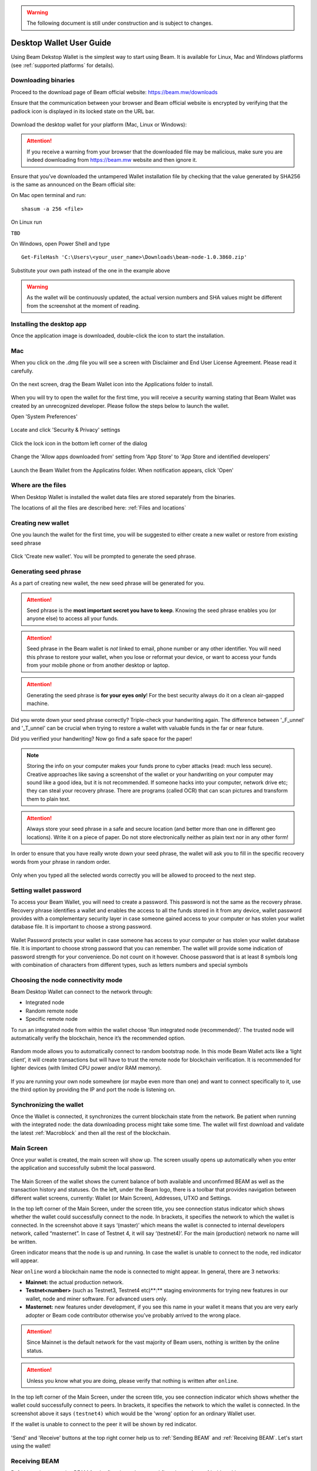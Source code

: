 .. _user_desktop_wallet_guide:

.. warning:: The following document is still under construction and is subject to changes.

.. _desktop_wallet_guide:

Desktop Wallet User Guide
=========================

Using Beam Dekstop Wallet is the simplest way to start using Beam. It is available for Linux, Mac and Windows platforms (see :ref:`supported platforms` for details). 


Downloading binaries
--------------------

Proceed to the download page of Beam official website: https://beam.mw/downloads

Ensure that the communication between your browser and Beam official website is encrypted by verifying that the padlock icon is displayed in its locked state on the URL bar.

.. figure:: images/desktop/01_downloading/01.jpg
   :alt: SSL lock in browser URL

Download the desktop wallet for your platform (Mac, Linux or Windows):

.. figure:: images/desktop/01_downloading/02.jpg
   :alt: Downloads page


.. attention:: If you receive a warning from your browser that the downloaded file may be malicious, make sure you are indeed downloading from https://beam.mw website and then ignore it.


Ensure that you’ve downloaded the untampered Wallet installation file by checking that the value generated by SHA256 is the same as announced on the Beam official site:

On Mac open terminal and run: 

::

   shasum -a 256 <file>


On Linux run

``TBD``


On Windows, open Power Shell and type

::

   Get-FileHash 'C:\Users\<your_user_name>\Downloads\beam-node-1.0.3860.zip'


Substitute your own path instead of the one in the example above

.. warning:: As the wallet will be continuously updated, the actual version numbers and SHA values might be different from the screenshot at the moment of reading.


Installing the desktop app
--------------------------

Once the application image is downloaded, double-click the icon to start the installation.

Mac
---

When you click on the .dmg file you will see a screen with Disclaimer and End User License Agreement. Please read it carefully.

.. figure:: images/desktop/02_installing/01.png
   :alt: Mac EULA

On the next screen, drag the Beam Wallet icon into the Applications folder to install.

.. figure:: images/desktop/02_installing/02.png
   :alt: Mac Install


When you will try to open the wallet for the first time, you will receive a security warning stating that Beam Wallet was created by an unrecognized developer. Please follow the steps below to launch the wallet.

Open 'System Preferences'

.. figure:: images/desktop/02_installing/03.png
   :alt: Mac Security

Locate and click 'Security & Privacy' settings

.. figure:: images/desktop/02_installing/04.png
   :alt: Mac Security

Click the lock icon in the bottom left corner of the dialog

.. figure:: images/desktop/02_installing/05.png
   :alt: Mac Security

Change the 'Allow apps downloaded from' setting from 'App Store' to 'App Store and identified developers'

.. figure:: images/desktop/02_installing/06.png
   :alt: Mac Security

Launch the Beam Wallet from the Applicatins folder. When notification appears, click 'Open'

.. figure:: images/desktop/02_installing/07.png
   :alt: Mac Security


Where are the files
-------------------

When Desktop Wallet is installed the wallet data files are stored separately from the binaries. 

The locations of all the files are described here: :ref:`Files and locations`


Creating new wallet
-------------------

One you launch the wallet for the first time, you will be suggested to either create a new wallet or restore from existing seed phrase

.. figure:: images/desktop/03_creating_new_wallet/01.jpg
   :alt: Choosing between new and restore


Click 'Create new wallet'. You will be prompted to generate the seed phrase.


Generating seed phrase
----------------------

As a part of creating new wallet, the new seed phrase will be generated for you.

.. attention:: Seed phrase is the **most important secret you have to keep**. Knowing the seed phrase enables you (or anyone else) to access all your funds. 


.. figure:: images/desktop/03_creating_new_wallet/02.jpg
   :alt: Before generating seed phrase


.. attention:: Seed phrase in the Beam wallet is *not* linked to email, phone number or any other identifier. You will need this phrase to restore your wallet, when you lose or reformat your device, or want to access your funds from your mobile phone or from another desktop or laptop. 


.. figure:: images/desktop/03_creating_new_wallet/03.jpg
   :alt: Generating seed phrase


.. attention:: Generating the seed phrase is **for your eyes only**! For the best security always do it on a clean air-gapped machine.


.. figure:: images/desktop/03_creating_new_wallet/04.jpg
   :alt: Keeping seed phrase safe warning

Did you wrote down your seed phrase correctly? Triple-check your handwriting again. The difference between '_F_unnel' and '_T_unnel' can be crucial when trying to restore a wallet with valuable funds in the far or near future.

Did you verified your handwriting? Now go find a safe space for the paper! 

.. note:: Storing the info on your computer makes your funds prone to cyber attacks (read: much less secure). Creative approaches like saving a screenshot of the wallet or your handwriting on your computer may sound like a good idea, but it is not recommended. If someone hacks into your computer, network drive etc; they can steal your recovery phrase. There are programs (called OCR) that can scan pictures and transform them to plain text. 

.. attention:: Always store your seed phrase in a safe and secure location (and better more than one in different geo locations). Write it on a piece of paper. Do not store electronically neither as plain text nor in any other form!

In order to ensure that you have really wrote down your seed phrase, the wallet will ask you to fill in the specific recovery words from your phrase in random order.

.. figure:: images/desktop/03_creating_new_wallet/05.jpg
   :alt: Repeat your seed phrase 

Only when you typed all the selected words correctly you will be allowed to proceed to the next step.

.. figure:: images/desktop/03_creating_new_wallet/06.jpg
   :alt: Indicate correct words 


Setting wallet password
-----------------------

To access your Beam Wallet, you will need to create a password. This password is not the same as the recovery phrase. Recovery phrase identifies a wallet and enables the access to all the funds stored in it from any device, wallet password provides with a complementary security layer in case someone gained access to your computer or has stolen your wallet database file. It is important to choose a strong password. 


.. figure:: images/desktop/03_creating_new_wallet/07.jpg
   :alt: Example of a weak password

Wallet Password protects your wallet in case someone has access to your computer or has stolen your wallet database file. It is important to choose strong password that you can remember. The wallet will provide some indication of password strength for your convenience. Do not count on it however. Choose password that is at least 8 symbols long with combination of characters from different types, such as letters numbers and special symbols

.. figure:: images/desktop/03_creating_new_wallet/08.jpg
   :alt: Example of a stronger password 


Choosing the node connectivity mode
-----------------------------------

Beam Desktop Wallet can connect to the network through:

* Integrated node
* Random remote node
* Specific remote node

To run an integrated node from within the wallet choose 'Run integrated node (recommended)'. The trusted node will automatically verify the blockchain, hence it’s the recommended option. 

.. advanced:: When running behind a firewall you can change the default port the node will be listening on, and in case of CPU mining, set the amount of mining threads. You will be probably provided at least one default peer to connect to but you can always add more peers on the Settings screen. The recommended peers are published in the list of bootstrap nodes in the `downloads page <https://beam.mw/downloads>`_ on `Beam official website <https://beam.mw>`_.

.. figure:: images/desktop/03_creating_new_wallet/09.jpg
   :alt: Start wallet with integrated node  

Random mode allows you to automatically connect to random bootstrap node. In this mode Beam Wallet acts like a ‘light client’, it will create transactions but will have to trust the remote node for blockchain verification. It is recommended for lighter devices (with limited CPU power and/or RAM memory).

.. figure:: images/desktop/03_creating_new_wallet/10.jpg
   :alt: Start wallet with random mode  


If you are running your own node somewhere (or maybe even more than one) and want to connect specifically to it, use the third option by providing the IP and port the node is listening on.

.. figure:: images/desktop/03_creating_new_wallet/11.jpg
   :alt: Start wallet with specific remote node  

Synchronizing the wallet
------------------------

Once the Wallet is connected, it synchronizes the current blockchain state from the network. Be patient when running with the integrated node: the data downloading process might take some time. The wallet will first download and validate the latest :ref:`Macroblock` and then all the rest of the blockchain.

.. figure:: images/desktop/03_creating_new_wallet/12.jpg
   :alt: Synchronizing the wallet


Main Screen
-----------

Once your wallet is created, the main screen will show up. The screen usually opens up automatically when you enter the application and successfully submit the local password. 

.. figure:: images/desktop/04_main_screen/01.jpg
   :alt: Main screen

The Main Screen of the wallet shows the current balance of both available and unconfirmed BEAM as well as the transaction history and statuses. On the left, under the Beam logo, there is a toolbar that provides navigation between different wallet screens, currently: Wallet (or Main Screen), Addresses, UTXO and Settings.

In the top left corner of the Main Screen, under the screen title, you see connection status indicator which shows whether the wallet could successfully connect to the node. In brackets, it specifies the network to which the wallet is connected. In the screenshot above it says ‘(master)’ which means the wallet is connected to internal developers network, called “masternet”. In case of Testnet 4, it will say ‘(testnet4)’. For the main (production) network no name will be written. 

Green indicator means that the node is up and running. In case the wallet is unable to connect to the node, red indicator will appear.

Near ``online`` word a blockchain name the node is connected to might appear. In general, there are 3 networks:

* **Mainnet:** the actual production network. 
* **Testnet<number>** (such as Testnet3, Testnet4 etc)**:** staging environments for trying new features in our wallet, node and miner software. For advanced users only.
* **Masternet:** new features under development, if you see this name in your wallet it means that you are very early adopter or Beam code contributor otherwise you’ve probably arrived to the wrong place.

.. attention:: Since Mainnet is the default network for the vast majority of Beam users, nothing is written by the online status.

.. attention:: Unless you know what you are doing, please verify that nothing is written after ``online``.

.. figure:: images/desktop/04_main_screen/02.jpg
   :alt: Main screen

In the top left corner of the Main Screen, under the screen title, you see connection indicator which shows whether the wallet could successfully connect to peers. In brackets, it specifies the network to which the wallet is connected. In the screenshot above it says ``(testnet4)`` which would be the 'wrong' option for an ordinary Wallet user. 

If the wallet is unable to connect to the peer it will be shown by red indicator.

.. figure:: images/desktop/04_main_screen/03.jpg
   :alt: Wallet disconnected  

'Send' and 'Receive' buttons at the top right corner help us to :ref:`Sending BEAM` and :ref:`Receiving BEAM`. Let's start using the wallet!

Receiving BEAM
--------------

Before starting to receive BEAM for the first time, please read first about what :ref:`address` is.

In a nutshell, here is how the process of receiving BEAM looks like from a Receiver’s perspective:

* Create an address (unless you’d like to reuse one that already exists, more on that later)
* Send your address to the Sender person **over a secure communication channel**
* Stay online when Sender will initiate the transaction

Create an address
-----------------

Proceed to the Main screen and click the blue 'Receive' button at the top right corner. Receive Dialog will open:

.. figure:: images/desktop/05_receiving_beam/01.jpg
   :alt: Receive BEAM dialog

Copy and paste the newly-generated Beam address to send it to the Sender over a **secure communication channel**. There are three ways to do it:

* By selecting the address and clicking ``Command-C`` or ``Ctrl-C`` (depending on your platform)
* By right-click on the address and choosing 'Copy' from the drop-down menu
* By clicking the 'Copy' button

.. figure:: images/desktop/05_receiving_beam/02.jpg
   :alt: Copy address

Each time the Receive Beam dialog is open, new Beam address is generated. By default, the address is valid for 24 hours. It is best to give the Sender your address closest to the time they will be sending beams so the address does not expire. 

.. figure:: images/desktop/05_receiving_beam/03.jpg
   :alt: Set address expiration


You can explicitly set the expiration time to ‘Never’ by selecting the value in the ‘Expires’ dropdown.

.. warning:: The permanent addresses that never expire are only useful in very limited special cases, like working with exchanges and such. For ultimate privacy, do not use this option for regular transactions, rather always create a new address for each transaction.

.. attention:: You have to click ‘Close’ button in the dialog for the address to become active.

QR code
-------

If the Sender uses a mobile app he can scan the QR code directly from your laptop. The feature will be available soon in the upcoming Beam Wallet mobile app. 

.. figure:: images/desktop/05_receiving_beam/04.jpg
   :alt: QR code

Comment
-------

You also add a comment when creating the receiving address. The comment is never sent to the network, it is only visible inside your wallet and is used for internal bookkeeping only. 

The comment can be seen on the :ref:`Address screen` and in the extended transaction view.

Sending the address
-------------------

.. attention:: When sending the address make sure you use a secure communication channel.

.. attention:: Make sure the entire address is sent to the Sender as it’s longer than it appears on the screen. Don’t forget to double check the value in whichever messenger app of your choice because viruses and malware on your computer may change your address while it’s in the clipboard. 

Completing the transaction
--------------------------

Once the Sender initiates the transaction, you will see a new Transaction appearing in the transaction list on the Main screen and the sending amount will appear on the 'In progress' panel. 

.. figure:: images/desktop/05_receiving_beam/05.jpg
   :alt: Incoming transaction

Normally, a transaction will pass through the following stages:

* **In Progress** - during the phase when transaction is being created by the wallets
* **Confirming** - after transaction was sent to the nodes but before it was mined
* **Completed** - after transaction was fully mined and confirmed

Once transaction is completed the Available balance will be updated and the 'In Progress' panel will disappear.

.. figure:: images/desktop/05_receiving_beam/06.jpg
   :alt: BEAM received


Sending BEAM
------------

Before starting to send BEAM, please read first about what :ref:`Address` is.

In a nutshell, here is how the process of sending BEAM looks like from a Sender’s perspective:

* Receive and address the funds should be sent to
* Send BEAM in the Beam wallet
* Stay online till Receiver confirms the transaction

Receiving the address
---------------------

.. attention:: Make sure that the address is received untampered by using **secure communication channel**.

.. attention:: When copying the address to the Beam Wallet app please verify visually that the address in the wallet looks exactly like the address in the secure messaging app because viruses and malware on your computer may change your address while it’s in the clipboard.

Sending funds
-------------

In order to Send Beams you will need to click the magenta ‘Send’ button at the top right corner. This will open a Send dialog.

.. figure:: images/desktop/06_sending_beam/01.jpg
   :alt: Send BEAM dialog

Make sure you have the correct address and paste the Receiver’s Beam address in the 'Send To' field. 

To help to identify the transaction you may also choose to fill in the optional Comment field. The comment will remind you what or who the transaction is for. The comment is stored locally, thus it will only be visible only in in your wallet for bookkeeping purposes. 

The comment can be seen on the :ref:`Address screen`:

.. figure:: images/desktop/06_sending_beam/02.jpg
   :alt: Send BEAM dialog

The comment is also displayed in the extended transaction view:

.. figure:: images/desktop/06_sending_beam/03.jpg
   :alt: Extended transaction view


Select the transaction amount in BEAM you want to send. Transaction amount is in BEAM and may contain fractional values such as 1.25 Beam or 11.3 Beam and the like. Keep in mind you also have to pay a transaction fee, hence the amount to send plus the fee must be equal to or less than the available balance. 

.. figure:: images/desktop/06_sending_beam/04.jpg
   :alt: Send BEAM amount

Transaction fees are specified in GROTH (100 millionths of BEAM). Amount of Fees you need to pay depends on the current status of the network and average fee sizes. Simply said, the higher transaction fee will help miners to prioritize your transaction. To determine the current average fee size use Beam `Blockchain Explorer <https://explorer.beam.mw>`_.

.. figure:: images/desktop/06_sending_beam/05.jpg
   :alt: Send BEAM transaction fee

You can see the remaining amount of BEAM in your wallet and the change that will be received after the transaction. 

.. figure:: images/desktop/06_sending_beam/06.jpg
   :alt: Send BEAM change and remaining amounts

After you click ‘Send’ you will see a confirmation with the most important transaction details:

.. figure:: images/desktop/06_sending_beam/07.jpg
   :alt: Send BEAM confirmation 

Completing the transaction
--------------------------

Once you confirm, the transaction is sent to the Receiver wallet. If Receiver wallet is currently offline or if the network is loaded you might see the transaction appear ‘In Progress’ in your transaction list. When the other party receives the transaction and completes transaction creation, the transaction will be sent to the nodes and shown as ‘Confirming’.

.. note:: While a transaction is in ‘In Progress’ you can cancel it by clicking on the dropdown to the right of the transaction row and then select ‘Cancel’. The other party will receive notification that transaction was either ‘Cancelled’ or ‘Failed’ and funds that were allocated for this transaction will become available again. It is not possible to cancel a transaction in ‘Confirming’ or ‘Completed’ states.

.. figure:: images/desktop/06_sending_beam/08.jpg
   :alt: Canceling outgoing transaction

If your transaction appears as In Progress for a notifiably long time, it means the Receiver is not online.

.. attention:: If the transaction was not sent to the nodes, for any reason, it will expire after 1440 blocks, or roughly 24 hours This is done to avoid a situation in which one of the Wallets did not send a created transaction to the nodes and the UTXOs remain locked forever.

Restoring funds
---------------

The operation allows to restore your funds directly from the blockchain. It is useful in the scenarios such as:

* You’ve got a new device and would like to use your wallet on that
* You’ve forgot your local password and can’t access your funds

.. attention:: With Beam, only funds are stored on blockchain. Everything else, such as your active addresses, contacts or transaction history can’t be restored.

.. note:: Very soon exporting transactions history for backup and bookkeeping purposes will be implemented.

To start the restore process, start the wallet from a fresh install and press the 'Restore wallet' button.

.. figure:: images/desktop/07_restoring_funds/01.jpg
   :alt: Restore funds

You will be asked to enter your seed phrase. This is the time to get the phrase out from your safe locker and type the words in:

.. figure:: images/desktop/07_restoring_funds/02.jpg
   :alt: Submit seed phrase

.. attention:: If any wrong word was typed-in or an existing word which was misspelled, your funds will not be restored successfully. *Example:* 'litt_el_' instead of 'litt_le_'. 

.. figure:: images/desktop/07_restoring_funds/03.jpg
   :alt: Fully submitted seed phrase

Did you checked your spelling? Click 'Restore wallet', the restoring screen will open and restore process will be started:

.. figure:: images/desktop/07_restoring_funds/04.jpg
   :alt: Restoring funds

Upon completion, you’ll see the main screen of the wallet with your restored funds.

.. note:: Please be patient, restoring funds is thorough and time consuming operation. 

.. attention:: in case the available balance is zero, it means that some words from your seed phrase weren’t typed correctly. Remove the wallet files, double-check each and every word and repeat the process.

Address
-------

Let’s define the meaning of address in BEAM ecosystem: BEAM is always sent from one address to another. Both sending and receiving addresses are alphanumeric tokens that uniquely define the transaction endpoints. 

A person can create as many addresses as required. The address creation process will be explained in details in :ref:`Sending BEAM` and :ref:`Receiving BEAM`.

*Example:* Imagine a world with only two wallets. One belongs to you and the other belongs to Alice. You have created one address to receive money from Alice and another address to send money to Alice. Alice will never know that she’s receiving money from the same person she sends the money to. 

*Example:* Imagine a world with only three wallets. One belongs to you, another belongs to Alice and yet another belongs to Bob. You have created one address to receive money from Alice and another address to receive money from Bob. Alice and Bob will never know they send money to the same person.


.. attention:: For the ultimate privacy, it is advised to have a **dedicated address for every transaction** (ie. for both Sending or Receiving). In other cases an address can be reused unless it had reached its expiration time (which is specified when an address is created). 

*Example:* Imagine you’ve created the address with expiration interval of 24 hours and immediately sent it to Alice. In the next 24 hours Alice will be able to send BEAM to you as many times as she likes, reusing the same address of yours. 

.. warning:: Reusing same addresses, created with longer expiration interval, can be convenient yet the tradeoff of decreased privacy should be kept in mind.

Same address can be used for sending and receiving money. 

*Example:* you have created an address to send money to Alice. Alice can see the address the money came from and can send money to the address back to you.

Address screen
--------------

The screen lists all your addresses that were used in all incoming and outgoing transactions. All the data in this screen is only stored locally and is not related to the blockchain in any way.

.. note:: Yes, you heard right! For any incoming transaction dedicated address is created. That address will be seen in your active or expired addresses list (see below).

Initially, a single address is created by default. You can always create a new address using Receive dialog.

.. figure:: images/desktop/08_address_screen/01.jpg
   :alt: Default address

An expired address becomes inactive and won’t be able to be used in any incoming or outgoing transaction. Each address has a default expiration time of 24 hours, including the default address. 

.. figure:: images/desktop/08_address_screen/02.jpg
   :alt: Expired default address

You can manually expire any active address by clicking on the three dots located to the right of the address and choosing ‘Expire address’ from the drop down-menu.

For privacy concerns, you can manually delete any address by clicking the three dots located to the right of the address and choosing ‘Delete address’ from the drop-down menu.

.. figure:: images/desktop/08_address_screen/03.jpg
   :alt: Address screen drop-down menu

Finally, in ‘Contacts’ tab you will see every address that sent you the money or to which you’ve sent the money to.

.. figure:: images/desktop/08_address_screen/04.jpg
   :alt: Contacts


UTXO
----

UTXO, Unspent Transaction (TX) Output is like a bill, banknote or a cheque of a a specific amount. You can have multiple 'bills' in your wallet at one time. Simply said, if BEAM is the currency, any UTXO can be considered as such a 'bill'.

UTXO screen
-----------

On the technical level, in Beam, like in most other cryptocurrencies, your balance emerges as a result of multiple incoming and outgoing transactions. Each Transaction uses some existing inputs and creates new outputs. All the outputs controlled by the wallet are shown in the UTXO screen.

.. figure:: images/desktop/09_utxo_screen/01.jpg
   :alt: UTXO screen

The type of UTXO can be:

* **Coinbase** - UTXO you have mined. It has maturity of 3 hours (240 blocks) and will not be immediately seen in Available tab
* **Regular** - UTXO received as a result of a transaction. It is immediately available for spending
* **Change** - UTXO received as a result as a change from a transaction spending a larger UTXO
* **Transaction fee** - Fees received as a result of mining a block which contained transactions

UTXO in sending BEAM dialog (explained by example)
--------------------------------------------------

Assume that you have 100 BEAM in a single “bill”. So, if you want to send to Alice 10 BEAM, your single 'bill' will be split into one 'bill' of 10 BEAM to send and another 'bill' of 90 BEAM to remain in your wallet, right? Well, almost: we also have to consider the 'bill' of the transaction fee. Let’s say the transaction fee is 10M GROTH (0.1 BEAM), so in that case the 'bill' will be split in 3 as shown on the screenshot:

.. figure:: images/desktop/09_utxo_screen/02.jpg
   :alt: Sending BEAM (UTXO change example)

Why UTXO can be locked
----------------------

.. important:: Desktop Wallet automatically selects which UTXOs will be used for the transaction by trying to minimize the change you should receive as a result. This is important to understand since until transaction is complete, the UTXOs used in the transaction can not be used for any other transaction and do not appear in the list of ‘Available’ funds.

*Example:* Assume that you have two UTXOs: 20 Beam and 10 Beam, and you want to send 9 Beam to someone, the wallet will automatically select the 10 Beam UTXO and create a transaction with 9 Beams sent and 1 Beam change.

.. figure:: images/desktop/09_utxo_screen/03.jpg
   :alt: Sending BEAM (UTXO locked example)


*Example:* If you have one UTXO worth large value of 100 BEAM, and you want to pay 1 BEAM to someone this UTXO will be locked until the 1 BEAM transaction completes and you will have 0 (zero) available BEAM. If Receiving party is offline, it might take a long time during which you will not be able to send BEAM to anyone else. You can, of course, always cancel the transaction in this case.

You can split UTXO by yourself
-------------------------------

One thing you can do is to split the large UTXO into two parts by sending a transaction to yourself (using you own active address). 

.. attention:: You will pay fees for this transaction. 


Settings screen
---------------

.. figure:: images/desktop/10_settings_screen/01.jpg
   :alt: Setting screen

.. note:: At the top right corner of the screen the Desktop Wallet version is displayed. It is always important to specify the version when asking for support or reporting issues.

For integrated and external nodes settings See: :ref:`Choosing the node connectivity mode`. Worth mentioning that when running integrated node you should specify the port on which the node will be listening on and the list of node peers. 

General Settings section allows to change wallet password and set the duration, after which wallet will automatically lock to protect the funds from accidental unauthorized access to an active wallet.

The 'Report problem' section allows to create an archive of wallet logs and explains how to report an issue. It also shows the current location of the wallet files. See more details about reporting issues and getting support in the :ref:`Reporting Issues and Getting Support` and :ref:`Desktop Wallet Troubleshooting` sections.

Desktop Wallet Troubleshooting
==============================

Where the wallet files are located?
-----------------------------------

When Desktop Wallet is installed the wallet data files are stored separately from the binaries. The locations of all the files are described here: :ref:`Files and Locations`

Why my transaction is 'In Progress' for so long?
------------------------------------------------

Both wallets need to be online to accomplish a transaction. Any active transaction will be expired in 24 hours if the peer doesn't come online.

I had available balance. Why I can’t send any money?
----------------------------------------------------

UTXO can be locked during active outgoing transaction (shown as a change) and the change will become spendable when the transaction is expire on will be completed.

I’ve send my address to someone but the transaction can’t succeed
-----------------------------------------------------------------

The addresses expire in 24 hours by default. Check in the 'Expired addresses' section on the `Address screen`.

I’ve forgot the local password for my wallet
--------------------------------------------

See `Restoring funds`

I’ve restored the wallet but I can’t see the transaction list and/or my active addresses
----------------------------------------------------------------------------------------

As explained in `Restoring funds`, only the funds are kept on the blockchain, hence that’s all that can be restored.

I’ve restored the wallet but I can’t see my balance
---------------------------------------------------

Triple-check that all the words from the seed phrase are typed-in correctly.

My question is not answered here
--------------------------------

See `Reporting issues and getting support`
